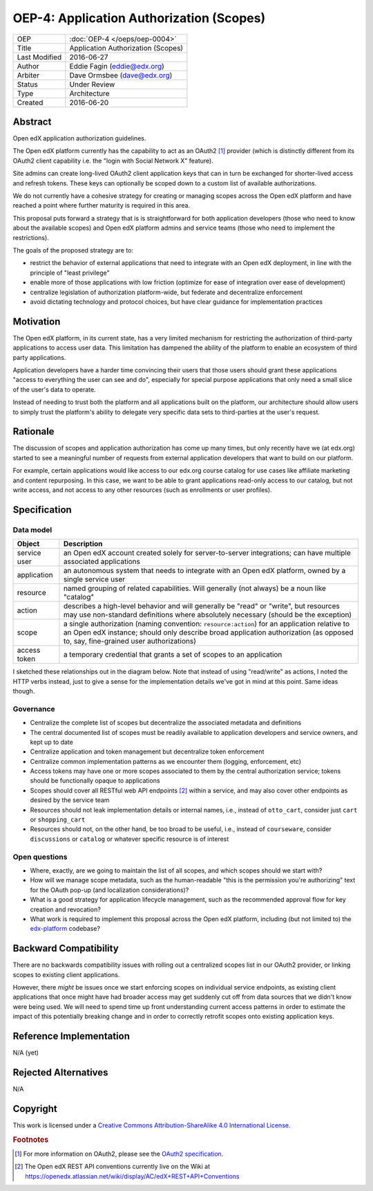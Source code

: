 =========================================
OEP-4: Application Authorization (Scopes)
=========================================

+---------------+-------------------------------------------+
| OEP           | :doc:`OEP-4 </oeps/oep-0004>`             |
+---------------+-------------------------------------------+
| Title         | Application Authorization (Scopes)        |
+---------------+-------------------------------------------+
| Last Modified | 2016-06-27                                |
+---------------+-------------------------------------------+
| Author        | Eddie Fagin (eddie@edx.org)               |
+---------------+-------------------------------------------+
| Arbiter       | Dave Ormsbee (dave@edx.org)               |
+---------------+-------------------------------------------+
| Status        | Under Review                              |
+---------------+-------------------------------------------+
| Type          | Architecture                              |
+---------------+-------------------------------------------+
| Created       | 2016-06-20                                |
+---------------+-------------------------------------------+

Abstract
========

Open edX application authorization guidelines. 

The Open edX platform currently has the capability to act as an OAuth2 [#rfc6749]_ provider (which is distinctly different from its OAuth2 client capability i.e. the "login with Social Network X" feature).

Site admins can create long-lived OAuth2 client application keys that can in turn be exchanged for shorter-lived access and refresh tokens. These keys can optionally be scoped down to a custom list of available authorizations.

We do not currently have a cohesive strategy for creating or managing scopes across the Open edX platform and have reached a point where further maturity is required in this area.

This proposal puts forward a strategy that is is straightforward for both application developers (those who need to know about the available scopes) and Open edX platform admins and service teams (those who need to implement the restrictions).

The goals of the proposed strategy are to:

* restrict the behavior of external applications that need to integrate with an
  Open edX deployment, in line with the principle of "least privilege"

* enable more of those applications with low friction (optimize for ease of
  integration over ease of development)

* centralize legislation of authorization platform-wide, but federate and
  decentralize enforcement

* avoid dictating technology and protocol choices, but have clear guidance for
  implementation practices

Motivation
==========

The Open edX platform, in its current state, has a very limited mechanism for restricting the authorization of third-party applications to access user data. This limitation has dampened the ability of the platform to enable an ecosystem of third party applications.

Application developers have a harder time convincing their users that those users should grant these applications "access to everything the user can see and do", especially for special purpose applications that only need a small slice of the user's data to operate.

Instead of needing to trust both the platform and all applications built on the platform, our architecture should allow users to simply trust the platform's ability to delegate very specific data sets to third-parties at the user's request.

Rationale
=========

The discussion of scopes and application authorization has come up many times, but only recently have we (at edx.org) started to see a meaningful number of requests from external application developers that want to build on our platform.

For example, certain applications would like access to our edx.org course catalog for use cases like affiliate marketing and content repurposing. In this case, we want to be able to grant applications read-only access to our catalog, but not write access, and not access to any other resources (such as enrollments or user profiles).

Specification
=============

Data model
----------

============ ==================================================================
Object       Description
============ ==================================================================
service user an Open edX account created solely for server-to-server
             integrations; can have multiple associated applications
application  an autonomous system that needs to integrate with an Open edX
             platform, owned by a single service user
resource     named grouping of related capabilities. Will generally (not
             always) be a noun like "catalog"
action       describes a high-level behavior and will generally be "read" or
             "write", but resources may use non-standard definitions where
             absolutely necessary (should be the exception)
scope        a single authorization (naming convention: ``resource:action``)
             for an application relative to an Open edX instance; should only
             describe broad application authorization (as opposed to, say,
             fine-grained user authorizations)
access token a temporary credential that grants a set of scopes to an
             application
============ ==================================================================

I sketched these relationships out in the diagram below. Note that instead of using "read/write" as actions, I noted the HTTP verbs instead, just to give a sense for the implementation details we've got in mind at this point. Same ideas though.

.. image:: oep-0004/authz_relationships.jpg
  :alt: A sketch of the proposed data model that connects service users to
        resources through applications, scopes, and resource actions.

Governance
----------
* Centralize the complete list of scopes but decentralize the associated
  metadata and definitions

* The central documented list of scopes must be readily available to
  application developers and service owners, and kept up to date

* Centralize application and token management but decentralize token
  enforcement

* Centralize common implementation patterns as we encounter them (logging,
  enforcement, etc)

* Access tokens may have one or more scopes associated to them by the central
  authorization service; tokens should be functionally opaque to applications

* Scopes should cover all RESTful web API endpoints [#REST]_ within a service,
  and may also cover other endpoints as desired by the service team

* Resources should not leak implementation details or internal names, i.e.,
  instead of ``otto_cart``, consider just ``cart`` or ``shopping_cart``

* Resources should not, on the other hand, be too broad to be useful, i.e.,
  instead of ``courseware``, consider ``discussions`` or ``catalog`` or
  whatever specific resource is of interest

Open questions
--------------
* Where, exactly, are we going to maintain the list of all scopes, and which
  scopes should we start with?

* How will we manage scope metadata, such as the human-readable "this is the
  permission you're authorizing" text for the OAuth pop-up (and localization
  considerations)?

* What is a good strategy for application lifecycle management, such as the
  recommended approval flow for key creation and revocation?

* What work is required to implement this proposal across the Open edX
  platform, including (but not limited to) the `edx-platform`_ codebase?

.. _`edx-platform`: https://github.com/edx/edx-platform

Backward Compatibility
=======================

There are no backwards compatibility issues with rolling out a centralized scopes list in our OAuth2 provider, or linking scopes to existing client applications.

However, there *might* be issues once we start enforcing scopes on individual service endpoints, as existing client applications that once might have had broader access may get suddenly cut off from data sources that we didn't know were being used. We will need to spend time up front understanding current access patterns in order to estimate the impact of this potentially breaking change and in order to correctly retrofit scopes onto existing application keys.


Reference Implementation
========================

.. todo

N/A (yet)

Rejected Alternatives
=====================

.. todo

N/A

Copyright
=========

.. this section might need revision

.. image:: https://i.creativecommons.org/l/by-sa/4.0/88x31.png
    :alt: Creative Commons License CC-BY-SA
    :target: http://creativecommons.org/licenses/by-sa/4.0/

This work is licensed under a `Creative Commons Attribution-ShareAlike 4.0 International License`_.

.. _Creative Commons Attribution-ShareAlike 4.0 International License: https://creativecommons.org/licenses/by-sa/4.0/

.. rubric:: Footnotes

.. [#rfc6749] For more information on OAuth2, please see the `OAuth2 specification <https://tools.ietf.org/html/rfc6749>`_.

.. [#REST] The Open edX REST API conventions currently live on the Wiki at `<https://openedx.atlassian.net/wiki/display/AC/edX+REST+API+Conventions>`_
